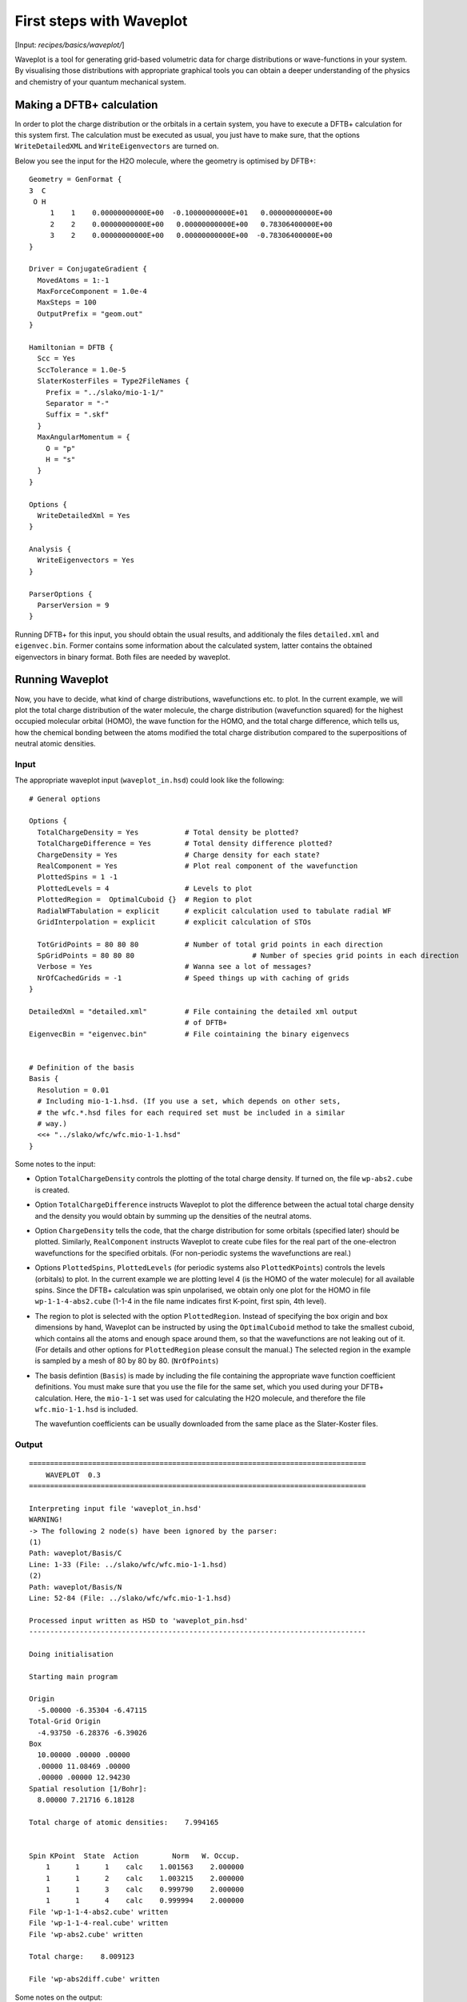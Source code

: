 
.. highlight:: none
.. _sec-basics-waveplot:

*************************
First steps with Waveplot
*************************

[Input: `recipes/basics/waveplot/`]

Waveplot is a tool for generating grid-based volumetric data for charge
distributions or wave-functions in your system. By visualising those
distributions with appropriate graphical tools you can obtain a deeper
understanding of the physics and chemistry of your quantum mechanical system.


Making a DFTB+ calculation
==========================

In order to plot the charge distribution or the orbitals in a certain system,
you have to execute a DFTB+ calculation for this system first. The calculation
must be executed as usual, you just have to make sure, that the options
``WriteDetailedXML`` and ``WriteEigenvectors`` are turned on.

Below you see the input for the H2O molecule, where the geometry is
optimised by DFTB+::

  Geometry = GenFormat {
  3  C
   O H
       1    1    0.00000000000E+00  -0.10000000000E+01   0.00000000000E+00
       2    2    0.00000000000E+00   0.00000000000E+00   0.78306400000E+00
       3    2    0.00000000000E+00   0.00000000000E+00  -0.78306400000E+00
  }

  Driver = ConjugateGradient {
    MovedAtoms = 1:-1
    MaxForceComponent = 1.0e-4
    MaxSteps = 100
    OutputPrefix = "geom.out"
  }

  Hamiltonian = DFTB {
    Scc = Yes
    SccTolerance = 1.0e-5
    SlaterKosterFiles = Type2FileNames {
      Prefix = "../slako/mio-1-1/"
      Separator = "-"
      Suffix = ".skf"
    }
    MaxAngularMomentum = {
      O = "p"
      H = "s"
    }
  }

  Options {
    WriteDetailedXml = Yes
  }

  Analysis {
    WriteEigenvectors = Yes
  }

  ParserOptions {
    ParserVersion = 9
  }

Running DFTB+ for this input, you should obtain the usual results, and
additionaly the files ``detailed.xml`` and ``eigenvec.bin``. Former contains
some information about the calculated system, latter contains the obtained
eigenvectors in binary format. Both files are needed by waveplot.


Running Waveplot
================

Now, you have to decide, what kind of charge distributions, wavefunctions etc.
to plot. In the current example, we will plot the total charge distribution of
the water molecule, the charge distribution (wavefunction squared) for the
highest occupied molecular orbital (HOMO), the wave function for the HOMO, and
the total charge difference, which tells us, how the chemical bonding between
the atoms modified the total charge distribution compared to the superpositions
of neutral atomic densities.

Input
-----

The appropriate waveplot input (``waveplot_in.hsd``) could look like the
following::

  # General options

  Options {
    TotalChargeDensity = Yes           # Total density be plotted?
    TotalChargeDifference = Yes        # Total density difference plotted?
    ChargeDensity = Yes                # Charge density for each state?
    RealComponent = Yes                # Plot real component of the wavefunction
    PlottedSpins = 1 -1
    PlottedLevels = 4                  # Levels to plot
    PlottedRegion =  OptimalCuboid {}  # Region to plot
    RadialWFTabulation = explicit      # explicit calculation used to tabulate radial WF
    GridInterpolation = explicit       # explicit calculation of STOs

    TotGridPoints = 80 80 80           # Number of total grid points in each direction
    SpGridPoints = 80 80 80			       # Number of species grid points in each direction
    Verbose = Yes                      # Wanna see a lot of messages?
    NrOfCachedGrids = -1               # Speed things up with caching of grids
  }

  DetailedXml = "detailed.xml"         # File containing the detailed xml output
                                       # of DFTB+
  EigenvecBin = "eigenvec.bin"         # File cointaining the binary eigenvecs


  # Definition of the basis
  Basis {
    Resolution = 0.01
    # Including mio-1-1.hsd. (If you use a set, which depends on other sets,
    # the wfc.*.hsd files for each required set must be included in a similar
    # way.)
    <<+ "../slako/wfc/wfc.mio-1-1.hsd"
  }


Some notes to the input:

* Option ``TotalChargeDensity`` controls the plotting of the total charge
  density. If turned on, the file ``wp-abs2.cube`` is created.

* Option ``TotalChargeDifference`` instructs Waveplot to plot the difference
  between the actual total charge density and the density you would obtain by
  summing up the densities of the neutral atoms.

* Option ``ChargeDensity`` tells the code, that the charge distribution for some
  orbitals (specified later) should be plotted. Similarly, ``RealComponent``
  instructs Waveplot to create cube files for the real part of the one-electron
  wavefunctions for the specified orbitals. (For non-periodic systems the
  wavefunctions are real.)

* Options ``PlottedSpins``, ``PlottedLevels`` (for periodic systems also
  ``PlottedKPoints``) controls the levels (orbitals) to plot.  In the current
  example we are plotting level 4 (is the HOMO of the water molecule) for all
  available spins. Since the DFTB+ calculation was spin unpolarised, we obtain
  only one plot for the HOMO in file ``wp-1-1-4-abs2.cube`` (1-1-4 in the file
  name indicates first K-point, first spin, 4th level).

* The region to plot is selected with the option ``PlottedRegion``. Instead of
  specifying the box origin and box dimensions by hand, Waveplot can be
  instructed by using the ``OptimalCuboid`` method to take the smallest cuboid,
  which contains all the atoms and enough space around them, so that the
  wavefunctions are not leaking out of it. (For details and other options for
  ``PlottedRegion`` please consult the manual.)  The selected region in the
  example is sampled by a mesh of 80 by 80 by 80.  (``NrOfPoints``)

* The basis defintion (``Basis``) is made by including the file containing the
  appropriate wave function coefficient definitions.  You must make sure that
  you use the file for the same set, which you used during your DFTB+
  calculation. Here, the ``mio-1-1`` set was used for calculating the H2O
  molecule, and therefore the file ``wfc.mio-1-1.hsd`` is included.

  The wavefuntion coefficients can be usually downloaded from the same place as
  the Slater-Koster files.


Output
------

::

  ================================================================================
      WAVEPLOT  0.3
  ================================================================================

  Interpreting input file 'waveplot_in.hsd'
  WARNING!
  -> The following 2 node(s) have been ignored by the parser:
  (1)
  Path: waveplot/Basis/C
  Line: 1-33 (File: ../slako/wfc/wfc.mio-1-1.hsd)
  (2)
  Path: waveplot/Basis/N
  Line: 52-84 (File: ../slako/wfc/wfc.mio-1-1.hsd)

  Processed input written as HSD to 'waveplot_pin.hsd'
  --------------------------------------------------------------------------------

  Doing initialisation

  Starting main program

  Origin
    -5.00000 -6.35304 -6.47115
  Total-Grid Origin
    -4.93750 -6.28376 -6.39026
  Box
    10.00000 .00000 .00000
    .00000 11.08469 .00000
    .00000 .00000 12.94230
  Spatial resolution [1/Bohr]:
    8.00000 7.21716 6.18128

  Total charge of atomic densities:    7.994165


  Spin KPoint  State  Action        Norm   W. Occup.
      1      1      1    calc    1.001563    2.000000
      1      1      2    calc    1.003215    2.000000
      1      1      3    calc    0.999790    2.000000
      1      1      4    calc    0.999994    2.000000
  File 'wp-1-1-4-abs2.cube' written
  File 'wp-1-1-4-real.cube' written
  File 'wp-abs2.cube' written

  Total charge:    8.009123

  File 'wp-abs2diff.cube' written

Some notes on the output:

* The warnings about unprocessed nodes appears, because the included file
  ``wfc.mio-0-1.hsd`` also contained wave function coefficients for elements (C,
  N, S), which are not present in the calculated system. Hence these extra
  definitions in the file were ignored.

* The ``Total charge of atomic densities`` tells you the amount of charge found
  in the selected region, if atomic densities are superposed. This number should
  be approximately equal to the number of electrons in your system (here 8).
  There could be two reasons for a substantial deviation. Either one of the
  grids is not dense enough (option ``TotGridPoints`` or ``SpeciesGridPoints``)
  or the box for the plotted region is too small or misplaced
  (``PlottedRegion``).

* The output files for the individual levels (charge density, real part,
  imaginary part) follow the naming convention `wp-KPOINT-SPIN-LEVEL-TYPE.cube`.

  The total charge and the total charge difference are stored in the files
  `wp-abs2.cube` and `wp-abs2diff.cube`, respectively.


Visualising the results
=======================

The volumetric data generated by Waveplot is in the Gaussian cube format and can
be visualized with several graphical tools (VMD, JMol, ParaView, ...). Below we
show the necessary steps to visualize it using VMD. (It refers to VMD version
1.9.3 and may differ in newer versions.)


Total charge distribution
-------------------------

The cube file containing the total charge distribution ``wp-abs2.cube`` can be
read by using the ``File|New Molecule`` menu. VMD should automatically
recognise, that the file has the Gaussian cube format. After successful loading,
the VMD screen shows the skeleton of the molecule.

In order to visualise the charge distribution, the graphical representation of
the molecule has to be changed. This can be achieved by using the
``Graphics|Representations...`` submenu. The skeleton representation can be
turned to a CPK represenation (using balls and sticks) by selecting CPK for the
``Drawing method`` in the ``Graphical Representations`` dialog box. Then you
should create an additional representation (``Create Rep``) and change the
drawing method for it to be ``Isosurface``. The type of isosurface (``Draw``)
should be changed from ``Points`` to ``Solid Surface`` and instead of
``Box+Isosurface`` only ``Isosurface`` should be selected.  Then, by tuning the
``Isovalue`` one can select the isosurface to be plotted.
:numref:`fig_waveplot_h2odensity` was created using 0.100. (Display background
color had been set to white using the ``Graphics|Colors`` menu.)

  .. _fig_waveplot_h2odensity:
  .. figure:: /_figures/waveplot/h2o-density.png
     :align: center
     :alt: H2O density

     Total charge density for the H2O molecule, created by Waveplot, visualised
     by VMD.



Charge distribution difference
------------------------------

The charge distribution difference can be plotted in a similar way as the total
charge. One has to load the file ``wp-abs2diff.cube``. One should then, however,
make not one, but two additional graphical representations of the type
``Isosurface``. One of them should have positive isovalue, the other one a
negative one. The different isosurfaces can be colored in a different way by
using ``ColorID`` as coloring method and choosing different color values for the
different representations.

:numref:`fig_waveplot_h2odensdiff` demonstrates this for the water
molecule. Negative net populations were colored red, positive net populations
blue. One can clearly see, that there is a significant electron transfer from
the hydrogens to the oxygen (lone pair on the oxygen).

 .. _fig_waveplot_h2odensdiff:
 .. figure:: /_figures/waveplot/h2o-densitydiff.png
     :align: center
     :alt: H2O density difference

     Charge density difference (total density minus sum of atomic densities) for
     the H2O molecule, as created by Waveplot and visualised by VMD.


Molecular orbitals
------------------

The plotting of molecular orbitals can be, depending which property is plotted,
done in the same way as the total charge distribution or the total charge
difference. If the charge density (probability distribution) of an orbital is
plotted, the data contains only positive values, therefore only one isosurface
representation is necessary (like for the charge distribution). If the real (or
for periodic systems also the imaginary) part of the wavefunction is to be
plotted, two isosurface representations are needed, one for the positive and one
for the negative values (like for the charge difference).

:numref:`fig_waveplot_h2ohomoabs2` shows the distribution of the electron
(wavefunction squared) for the HOMO, while :numref:`fig_waveplot_h2ohomoreal`
shows the HOMO wavefunction itself (blue - positive, red - negative). You can
easily recognise the p-type of the HOMO, positive on one side, negative on the
other side, a node plane in the middle.

  .. _fig_waveplot_h2ohomoabs2:
  .. figure:: /_figures/waveplot/h2o-homo-abs2.png
     :align: center
     :alt: H2O homo density

     Highest occupied molecular orbital of a water molecule (wavefunction
     square)

  .. _fig_waveplot_h2ohomoreal:
  .. figure:: /_figures/waveplot/h2o-homo-real.png
     :align: center
     :alt: H2O homo real

     Highest occupied molecular orbital of a water molecule (real part of the
     wavefunction).
